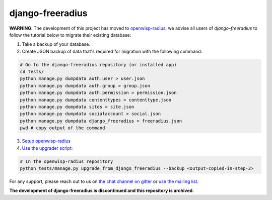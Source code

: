 django-freeradius
=================

**WARNING**: The development of this project has moved to `openwisp-radius <https://github.com/openwisp/openwisp-radius>`_, we advise all users of *django-freeradius* to follow the tutorial below to migrate their existing database:

1. Take a backup of your database.
2. Create JSON backup of data that's required for migration with the following command:

.. code-block:: shell

    # Go to the django-freeradius repository (or installed app)
    cd tests/
    python manage.py dumpdata auth.user > user.json
    python manage.py dumpdata auth.group > group.json
    python manage.py dumpdata auth.permission > permission.json
    python manage.py dumpdata contenttypes > contenttype.json
    python manage.py dumpdata sites > site.json
    python manage.py dumpdata socialaccount > social.json
    python manage.py dumpdata django_freeradius > freeradius.json
    pwd # copy output of the command

3. `Setup openwisp-radius <https://openwisp-radius.readthedocs.io/en/latest/developer/setup.html#setup-integrate-in-an-existing-django-project>`_

4. `Use the upgrader script <https://openwisp-radius.readthedocs.io/en/latest/user/management_commands.html#upgrade-from-django-freeradius>`_:

.. code-block:: shell

    # In the openwisp-radius repository
    python tests/manage.py upgrade_from_django_freeradius --backup <output-copied-in-step-2>

For any support, please reach out to us on `the chat channel on gitter <https://gitter.im/openwisp/general>`_ or `use the mailing list <https://groups.google.com/forum/#!forum/openwisp>`_.

**The development of django-freeradius is discontinued and this repository is archived.**
